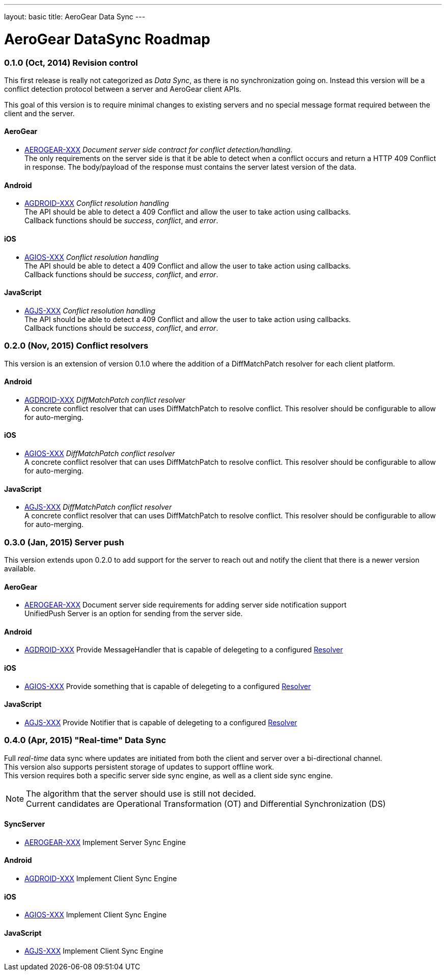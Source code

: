 ---
layout: basic
title: AeroGear Data Sync
---

AeroGear DataSync Roadmap
=========================
:Author: Daniel Bevenius

0.1.0 (Oct, 2014) Revision control     
~~~~~~~~~~~~~~~~~~~~~~~~~~~~~~~~~~
This first release is really not categorized as _Data Sync_, as there is no synchronization going on. Instead
this version will be a conflict detection protocol between a server and AeroGear 
client APIs. + 

This goal of this version is to require minimal changes to existing servers and no special message format 
required between the client and the server.


AeroGear
^^^^^^^^
* link:https://issues.jboss.org/browse/AEROGEAR-XXX[AEROGEAR-XXX] _Document server side contract for conflict detection/handling_. +
The only requirements on the server side is that it be able to detect when a conflict occurs and return a
HTTP 409 Conflict in response. The body/payload of the response must contains the server latest version of the 
data.

Android
^^^^^^^
[[android-resolver]]
* link:https://issues.jboss.org/browse/AGDROID-XXX[AGDROID-XXX] _Conflict resolution handling_ + 
The API should be able to detect a 409 Conflict and allow the user to take action using callbacks. + 
Callback functions should be _success_, _conflict_, and _error_.


iOS
^^^
[[ios-resolver]]
* link:https://issues.jboss.org/browse/AGIOS-XXX[AGIOS-XXX]  _Conflict resolution handling_ + 
The API should be able to detect a 409 Conflict and allow the user to take action using callbacks. + 
Callback functions should be _success_, _conflict_, and _error_.


JavaScript
^^^^^^^^^^  

[[js-resolver]]
* link:https://issues.jboss.org/browse/AGJS-XXX[AGJS-XXX]  _Conflict resolution handling_ + 
The API should be able to detect a 409 Conflict and allow the user to take action using callbacks. + 
Callback functions should be _success_, _conflict_, and _error_.


0.2.0 (Nov, 2015) Conflict resolvers
~~~~~~~~~~~~~~~~~~~~~~~~~~~~~~~~~~~~
This version is an extension of version 0.1.0 where the addition of a DiffMatchPatch resolver for 
each client platform.

Android
^^^^^^^

* link:https://issues.jboss.org/browse/AGDROID-XXX[AGDROID-XXX] _DiffMatchPatch conflict resolver_ + 
A concrete conflict resolver that can uses DiffMatchPatch to resolve conflict. This resolver should be 
configurable to allow for auto-merging.

iOS
^^^

* link:https://issues.jboss.org/browse/AGIOS-XXX[AGIOS-XXX] _DiffMatchPatch conflict resolver_ + 
A concrete conflict resolver that can uses DiffMatchPatch to resolve conflict. This resolver should be 
configurable to allow for auto-merging.


JavaScript
^^^^^^^^^^

* link:https://issues.jboss.org/browse/AGJS-XXX[AGJS-XXX] _DiffMatchPatch conflict resolver_ + 
A concrete conflict resolver that can uses DiffMatchPatch to resolve conflict. This resolver should be 
configurable to allow for auto-merging.

0.3.0 (Jan, 2015) Server push
~~~~~~~~~~~~~~~~~~~~~~~~~~~~~
This version extends upon 0.2.0 to add support for the server to reach out and notify the client that there 
is a newer version available. 

AeroGear
^^^^^^^^
* link:https://issues.jboss.org/browse/AEROGEAR-XXX[AEROGEAR-XXX] Document server side requirements for adding server side notification support + 
UnifiedPush Server is an option for sending from the server side.

Android
^^^^^^^

* link:https://issues.jboss.org/browse/AGDROID-XXX[AGDROID-XXX] Provide MessageHandler that is capable of delegeting to a configured <<android-resolver, Resolver>> 

iOS
^^^

* link:https://issues.jboss.org/browse/AGIOS-XXX[AGIOS-XXX] Provide something that is capable of delegeting to a configured <<ios-resolver, Resolver>> 

JavaScript
^^^^^^^^^^

* link:https://issues.jboss.org/browse/AGJS-XXX[AGJS-XXX] Provide Notifier that is capable of delegeting to a configured <<js-resolver, Resolver>> 

0.4.0 (Apr, 2015) "Real-time" Data Sync
~~~~~~~~~~~~~~~~~~~~~~~~~~~~~~~~~~~~~~~
Full _real-time_ data sync where updates are initiated from both the client and server over a bi-directional channel. + 
This version also supports persistent storage of updates to support offline work. + 
This version requires both a specific server side sync engine, as well as a client side sync engine. + 

[NOTE]
============================
The algorithm that the server should use is still not decided. +
Current candidates are Operational Transformation (OT) and Differential Synchronization (DS)
============================

SyncServer
^^^^^^^^^^^
* link:https://issues.jboss.org/browse/AEROGEAR-XXX[AEROGEAR-XXX] Implement Server Sync Engine + 

Android
^^^^^^^

* link:https://issues.jboss.org/browse/AGDROID-XXX[AGDROID-XXX] Implement Client Sync Engine + 

iOS
^^^

* link:https://issues.jboss.org/browse/AGIOS-XXX[AGIOS-XXX] Implement Client Sync Engine + 

JavaScript
^^^^^^^^^^

* link:https://issues.jboss.org/browse/AGJS-XXX[AGJS-XXX] Implement Client Sync Engine +
